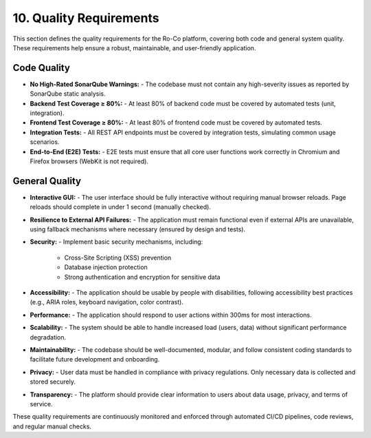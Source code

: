 10. Quality Requirements
===================

This section defines the quality requirements for the Ro-Co platform, covering both code and general system quality. These requirements help ensure a robust, maintainable, and user-friendly application.

Code Quality
------------
- **No High-Rated SonarQube Warnings:**
  - The codebase must not contain any high-severity issues as reported by SonarQube static analysis.
- **Backend Test Coverage ≥ 80%:**
  - At least 80% of backend code must be covered by automated tests (unit, integration).
- **Frontend Test Coverage ≥ 80%:**
  - At least 80% of frontend code must be covered by automated tests.
- **Integration Tests:**
  - All REST API endpoints must be covered by integration tests, simulating common usage scenarios.
- **End-to-End (E2E) Tests:**
  - E2E tests must ensure that all core user functions work correctly in Chromium and Firefox browsers (WebKit is not required).

General Quality
---------------
- **Interactive GUI:**
  - The user interface should be fully interactive without requiring manual browser reloads. Page reloads should complete in under 1 second (manually checked).
- **Resilience to External API Failures:**
  - The application must remain functional even if external APIs are unavailable, using fallback mechanisms where necessary (ensured by design and tests).
- **Security:**
  - Implement basic security mechanisms, including:
    - Cross-Site Scripting (XSS) prevention
    - Database injection protection
    - Strong authentication and encryption for sensitive data
- **Accessibility:**
  - The application should be usable by people with disabilities, following accessibility best practices (e.g., ARIA roles, keyboard navigation, color contrast).
- **Performance:**
  - The application should respond to user actions within 300ms for most interactions.
- **Scalability:**
  - The system should be able to handle increased load (users, data) without significant performance degradation.
- **Maintainability:**
  - The codebase should be well-documented, modular, and follow consistent coding standards to facilitate future development and onboarding.
- **Privacy:**
  - User data must be handled in compliance with privacy regulations. Only necessary data is collected and stored securely.
- **Transparency:**
  - The platform should provide clear information to users about data usage, privacy, and terms of service.

These quality requirements are continuously monitored and enforced through automated CI/CD pipelines, code reviews, and regular manual checks.
